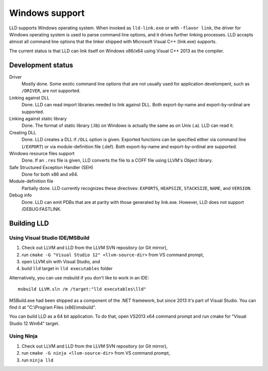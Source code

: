 .. raw:: html

  <style type="text/css">
    .none { background-color: #FFCCCC }
    .partial { background-color: #FFFF99 }
    .good { background-color: #CCFF99 }
  </style>

.. role:: none
.. role:: partial
.. role:: good

===============
Windows support
===============

LLD supports Windows operating system. When invoked as ``lld-link.exe`` or with
``-flavor link``, the driver for Windows operating system is used to parse
command line options, and it drives further linking processes. LLD accepts
almost all command line options that the linker shipped with Microsoft Visual
C++ (link.exe) supports.

The current status is that LLD can link itself on Windows x86/x64
using Visual C++ 2013 as the compiler.

Development status
==================

Driver
  :good:`Mostly done`. Some exotic command line options that are not usually
  used for application develompent, such as ``/DRIVER``, are not supported.

Linking against DLL
  :good:`Done`. LLD can read import libraries needed to link against DLL. Both
  export-by-name and export-by-ordinal are supported.

Linking against static library
  :good:`Done`. The format of static library (.lib) on Windows is actually the
  same as on Unix (.a). LLD can read it.

Creating DLL
  :good:`Done`. LLD creates a DLL if ``/DLL`` option is given. Exported
  functions can be specified either via command line (``/EXPORT``) or via
  module-definition file (.def). Both export-by-name and export-by-ordinal are
  supported.

Windows resource files support
  :good:`Done`. If an ``.res`` file is given, LLD converts the file to a COFF
  file using LLVM's Object library.

Safe Structured Exception Handler (SEH)
  :good:`Done` for both x86 and x64.

Module-definition file
  :partial:`Partially done`. LLD currently recognizes these directives:
  ``EXPORTS``, ``HEAPSIZE``, ``STACKSIZE``, ``NAME``, and ``VERSION``.

Debug info
  :good:`Done`.  LLD can emit PDBs that are at parity with those generated by
  link.exe.  However, LLD does not support /DEBUG:FASTLINK.


Building LLD
============

Using Visual Studio IDE/MSBuild
-------------------------------

1. Check out LLVM and LLD from the LLVM SVN repository (or Git mirror),
#. run ``cmake -G "Visual Studio 12" <llvm-source-dir>`` from VS command prompt,
#. open LLVM.sln with Visual Studio, and
#. build ``lld`` target in ``lld executables`` folder

Alternatively, you can use msbuild if you don't like to work in an IDE::

  msbuild LLVM.sln /m /target:"lld executables\lld"

MSBuild.exe had been shipped as a component of the .NET framework, but since
2013 it's part of Visual Studio. You can find it at "C:\\Program Files
(x86)\\msbuild".

You can build LLD as a 64 bit application. To do that, open VS2013 x64 command
prompt and run cmake for "Visual Studio 12 Win64" target.

Using Ninja
-----------

1. Check out LLVM and LLD from the LLVM SVN repository (or Git mirror),
#. run ``cmake -G ninja <llvm-source-dir>`` from VS command prompt,
#. run ``ninja lld``
